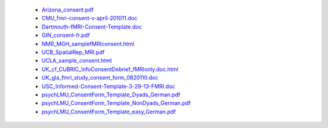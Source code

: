   - `Arizona_consent.pdf <https://web.archive.org/web/20180210012809/http://www.arg.arizona.edu/papers/fmri/forms/consent.pdf>`_
  - `CMU_fmri-consent-v-april-201011.doc <https://web.archive.org/web/20151008030113/http://www.cmu.edu/research-compliance/human-subject-research/documents/fmri-consent-v-april-201011.doc>`_
  - `Dartmouth-fMRI-Consent-Template.doc <http://www.dartmouth.edu/~cphs/docs/forms/exp-fmri-consent-template.doc>`_
  - `GIN_consent-fr.pdf <http://www.hal.inserm.fr/medihal-01773015/document>`_
  - `NMR_MGH_samplefMRIconsent.html <https://web.archive.org/web/20100720174727/www.nmr.mgh.harvard.edu/martinos/userInfo/human/docs/samplefMRIconsent.doc>`_
  - `UCB_SpatialRep_MRI.pdf <http://socrates.berkeley.edu/~lynnlab/internal/consent/UCBSpatialRep_MRI.pdf>`_
  - `UCLA_sample_consent.html <http://research.bmap.ucla.edu/sample_consent.html>`_
  - `UK_cf_CUBRIC_InfoConsentDebrief_fMRIonly.doc.html <http://sites.cardiff.ac.uk/cubric/files/2014/05/CUBRIC_InfoConsentDebrief_fMRIonly.doc>`_
  - `UK_gla_fmri_study_consent_form_0820110.doc <http://www.ccni.gla.ac.uk/index.php/component/jdownloads/finish/9/14?Itemid=0>`_
  - `USC_Informed-Consent-Template-3-29-13-FMRI.doc <https://web.archive.org/web/20151022113019/https://oprs.usc.edu/files/2013/03/Informed-Consent-Template-3-29-13-FMRI.doc>`_
  - `psychLMU_ConsentForm_Template_Dyads_German.pdf <https://osf.io/3d5xb/download>`_
  - `psychLMU_ConsentForm_Template_NonDyads_German.pdf <https://osf.io/kv37u/download>`_
  - `psychLMU_ConsentForm_Template_easy_German.pdf <https://osf.io/wr2p7/download>`_
